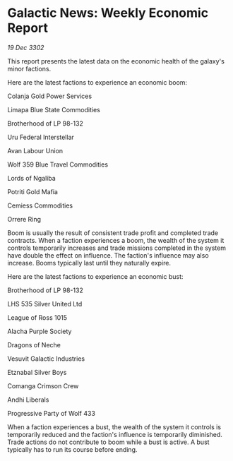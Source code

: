 * Galactic News: Weekly Economic Report

/19 Dec 3302/

This report presents the latest data on the economic health of the galaxy's minor factions. 

Here are the latest factions to experience an economic boom: 

Colanja Gold Power Services 

Limapa Blue State Commodities 

Brotherhood of LP 98-132 

Uru Federal Interstellar 

Avan Labour Union 

Wolf 359 Blue Travel Commodities 

Lords of Ngaliba 

Potriti Gold Mafia 

Cemiess Commodities 

Orrere Ring 

Boom is usually the result of consistent trade profit and completed trade contracts. When a faction experiences a boom, the wealth of the system it controls temporarily increases and trade missions completed in the system have double the effect on influence. The faction's influence may also increase. Booms typically last until they naturally expire. 

Here are the latest factions to experience an economic bust: 

Brotherhood of LP 98-132 

LHS 535 Silver United Ltd 

League of Ross 1015 

Alacha Purple Society 

Dragons of Neche 

Vesuvit Galactic Industries 

Etznabal Silver Boys  

Comanga Crimson Crew 

Andhi Liberals 

Progressive Party of Wolf 433 

When a faction experiences a bust, the wealth of the system it controls is temporarily reduced and the faction's influence is temporarily diminished. Trade actions do not contribute to boom while a bust is active. A bust typically has to run its course before ending.